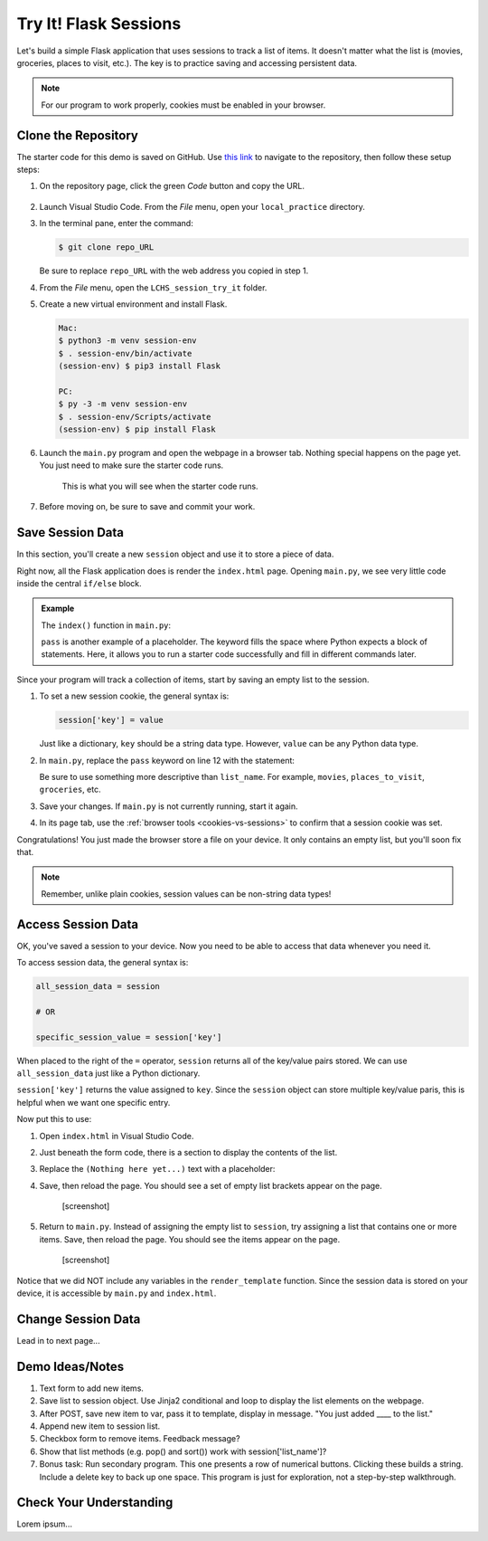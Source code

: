 Try It! Flask Sessions
======================

Let's build a simple Flask application that uses sessions to track a list of
items. It doesn't matter what the list is (movies, groceries, places to visit,
etc.). The key is to practice saving and accessing persistent data.

.. admonition:: Note

   For our program to work properly, cookies must be enabled in your browser.

Clone the Repository
--------------------

The starter code for this demo is saved on GitHub. Use `this link <https://github.com/LaunchCodeEducation/LCHS_session_try_it>`__
to navigate to the repository, then follow these setup steps:

#. On the repository page, click the green *Code* button and copy the URL.

   .. figure:: figures/clone-session-repo.png
      :alt: The clone dialog box with copy button highlighted.

#. Launch Visual Studio Code. From the *File* menu, open your
   ``local_practice`` directory.
#. In the terminal pane, enter the command:

   .. sourcecode:: bash

      $ git clone repo_URL
   
   Be sure to replace ``repo_URL`` with the web address you copied in step 1.
#. From the *File* menu, open the ``LCHS_session_try_it`` folder.
#. Create a new virtual environment and install Flask.

   .. sourcecode:: bash

      Mac:
      $ python3 -m venv session-env
      $ . session-env/bin/activate
      (session-env) $ pip3 install Flask

      PC:
      $ py -3 -m venv session-env
      $ . session-env/Scripts/activate
      (session-env) $ pip install Flask

#. Launch the ``main.py`` program and open the webpage in a browser tab.
   Nothing special happens on the page yet. You just need to make sure the
   starter code runs.

   .. figure:: figures/session-try-it-start.png
      :alt: Form page displayed when the Flask app runs the first time.
      :width: 50%
   
      This is what you will see when the starter code runs.

#. Before moving on, be sure to save and commit your work.

Save Session Data
-----------------

In this section, you'll create a new ``session`` object and use it to store a
piece of data.

Right now, all the Flask application does is render the ``index.html`` page.
Opening ``main.py``, we see very little code inside the central ``if/else``
block.

.. admonition:: Example

   The ``index()`` function in ``main.py``:

   .. sourcecode:: python
      :lineno-start: 7

      @app.route('/', methods=['GET', 'POST'])
      def index():
         if request.method == 'POST':
            pass
         else:
            pass
         return render_template('index.html')

   ``pass`` is another example of a placeholder. The keyword fills the space
   where Python expects a block of statements. Here, it allows you to run a
   starter code successfully and fill in different commands later.

Since your program will track a collection of items, start by saving an empty
list to the session.

#. To set a new session cookie, the general syntax is:

   .. sourcecode:: python

      session['key'] = value
   
   Just like a dictionary, ``key`` should be a string data type. However,
   ``value`` can be any Python data type.

#. In ``main.py``, replace the ``pass`` keyword on line 12 with the statement:

   .. sourcecode:: python
      :lineno-start: 12

      session['list_name'] = []

   Be sure to use something more descriptive than ``list_name``. For example,
   ``movies``, ``places_to_visit``, ``groceries``, etc.

#. Save your changes. If ``main.py`` is not currently running, start it again.
#. In its page tab, use the :ref:`browser tools <cookies-vs-sessions>` to
   confirm that a session cookie was set.

Congratulations! You just made the browser store a file on your device. It only
contains an empty list, but you'll soon fix that.

.. admonition:: Note

   Remember, unlike plain cookies, session values can be non-string data types!

Access Session Data
-------------------

OK, you've saved a session to your device. Now you need to be able to access
that data whenever you need it.

To access session data, the general syntax is:

.. sourcecode:: python

   all_session_data = session

   # OR

   specific_session_value = session['key']

When placed to the right of the ``=`` operator, ``session`` returns all of the
key/value pairs stored. We can use ``all_session_data`` just like a Python
dictionary. 

``session['key']`` returns the value assigned to ``key``. Since the ``session``
object can store multiple key/value paris, this is helpful when we want one
specific entry.

Now put this to use:

#. Open ``index.html`` in Visual Studio Code.
#. Just beneath the form code, there is a section to display the contents of
   the list.

   .. sourcecode:: html
      :lineno-start: 21

      <section class="centered">
         <h2>List Items:</h2>
         <p>(Nothing here yet...)</p>
      </section>

#. Replace the ``(Nothing here yet...)`` text with a placeholder:

   .. sourcecode:: html
      :lineno-start: 21

      <section class="centered">
         <h2>List Items:</h2>
         <p>{{session['list_name']}}</p>
      </section>

#. Save, then reload the page. You should see a set of empty list brackets
   appear on the page.

      [screenshot]
#. Return to ``main.py``. Instead of assigning the empty list to ``session``,
   try assigning a list that contains one or more items. Save, then reload the
   page. You should see the items appear on the page.

      [screenshot]

Notice that we did NOT include any variables in the ``render_template``
function. Since the session data is stored on your device, it is accessible by
``main.py`` and ``index.html``.

Change Session Data
-------------------

Lead in to next page...

Demo Ideas/Notes
----------------

#. Text form to add new items.
#. Save list to session object. Use Jinja2 conditional and loop to display the
   list elements on the webpage.
#. After POST, save new item to var, pass it to template, display in message.
   "You just added ____ to the list."
#. Append new item to session list.
#. Checkbox form to remove items. Feedback message?
#. Show that list methods (e.g. pop() and sort()) work with
   session['list_name']?
#. Bonus task: Run secondary program. This one presents a row of numerical
   buttons. Clicking these builds a string. Include a delete key to back up one
   space. This program is just for exploration, not a step-by-step walkthrough.

Check Your Understanding
------------------------

Lorem ipsum...

